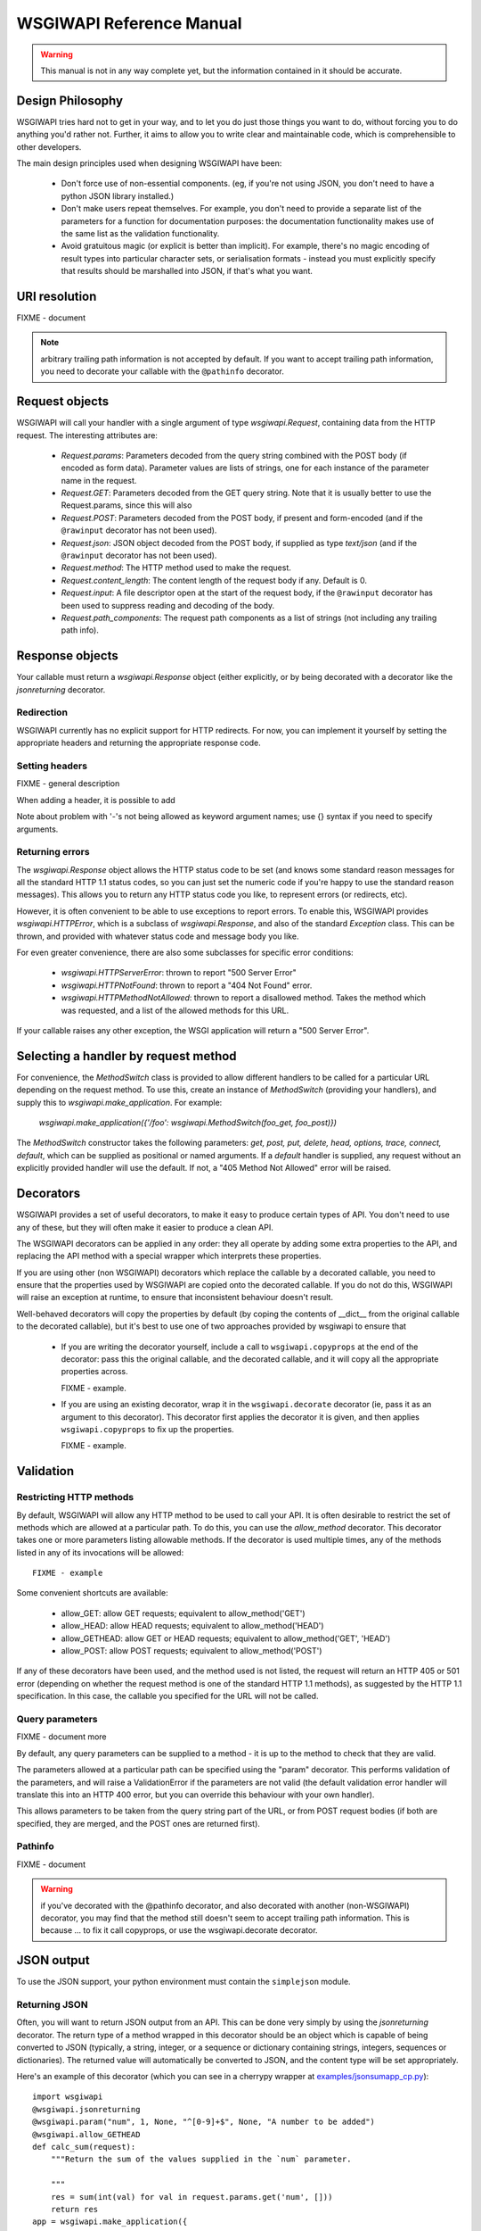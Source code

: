 =========================
WSGIWAPI Reference Manual
=========================

.. Warning:: This manual is not in any way complete yet, but the information contained in it should be accurate.

Design Philosophy
=================

WSGIWAPI tries hard not to get in your way, and to let you do just those things
you want to do, without forcing you to do anything you'd rather not.  Further,
it aims to allow you to write clear and maintainable code, which is
comprehensible to other developers.

The main design principles used when designing WSGIWAPI have been:

 - Don't force use of non-essential components.  (eg, if you're not using JSON,
   you don't need to have a python JSON library installed.)
 - Don't make users repeat themselves.  For example, you don't need to provide
   a separate list of the parameters for a function for documentation purposes:
   the documentation functionality makes use of the same list as the validation
   functionality.
 - Avoid gratuitous magic (or explicit is better than implicit).  For example,
   there's no magic encoding of result types into particular character sets, or
   serialisation formats - instead you must explicitly specify that results
   should be marshalled into JSON, if that's what you want.

URI resolution
==============

FIXME - document

.. Note:: arbitrary trailing path information is not accepted by default.  If you want to accept trailing path information, you need to decorate your callable with the ``@pathinfo`` decorator.

Request objects
===============

WSGIWAPI will call your handler with a single argument of type
`wsgiwapi.Request`, containing data from the HTTP request. The interesting
attributes are:

 - `Request.params`: Parameters decoded from the query string combined with the
   POST body (if encoded as form data).  Parameter values are lists of strings,
   one for each instance of the parameter name in the request.
 - `Request.GET`: Parameters decoded from the GET query string.  Note that it
   is usually better to use the Request.params, since this will also 
 - `Request.POST`: Parameters decoded from the POST body, if present and
   form-encoded (and if the ``@rawinput`` decorator has not been used).
 - `Request.json`: JSON object decoded from the POST body, if supplied as type
   `text/json` (and if the ``@rawinput`` decorator has not been used).
 - `Request.method`: The HTTP method used to make the request.
 - `Request.content_length`: The content length of the request body if any.
   Default is 0.
 - `Request.input`: A file descriptor open at the start of the request body, if
   the ``@rawinput`` decorator has been used to suppress reading and
   decoding of the body. 
 - `Request.path_components`: The request path components as a list of strings
   (not including any trailing path info).

Response objects
================

Your callable must return a `wsgiwapi.Response` object (either explicitly, or
by being decorated with a decorator like the `jsonreturning` decorator.

Redirection
-----------

WSGIWAPI currently has no explicit support for HTTP redirects.  For
now, you can implement it yourself by setting the appropriate headers
and returning the appropriate response code.

Setting headers
---------------

FIXME - general description

When adding a header, it is possible to add

Note about problem with '-'s not being allowed as keyword argument names; use {} syntax if you need to specify arguments.

Returning errors
----------------

The `wsgiwapi.Response` object allows the HTTP status code to be set
(and knows some standard reason messages for all the standard HTTP 1.1
status codes, so you can just set the numeric code if you're happy to
use the standard reason messages).  This allows you to return any HTTP
status code you like, to represent errors (or redirects, etc).

However, it is often convenient to be able to use exceptions to report
errors.  To enable this, WSGIWAPI provides `wsgiwapi.HTTPError`,
which is a subclass of `wsgiwapi.Response`, and also of the standard
`Exception` class.  This can be thrown, and provided with whatever
status code and message body you like.

For even greater convenience, there are also some subclasses for
specific error conditions:

 - `wsgiwapi.HTTPServerError`: thrown to report "500 Server Error"
 - `wsgiwapi.HTTPNotFound`: thrown to report a "404 Not Found"
   error.  
 - `wsgiwapi.HTTPMethodNotAllowed`: thrown to report a disallowed
   method.  Takes the method which was requested, and a list of the
   allowed methods for this URL.

If your callable raises any other exception, the WSGI application will
return a "500 Server Error".

Selecting a handler by request method
=====================================

For convenience, the `MethodSwitch` class is provided to allow different handlers to be called for a particular URL depending on the request method. To use this, create an instance of `MethodSwitch` (providing your handlers), and supply this to `wsgiwapi.make_application`. For example:

    `wsgiwapi.make_application({'/foo': wsgiwapi.MethodSwitch(foo_get, foo_post)})`

The `MethodSwitch` constructor takes the following parameters: `get, post, put, delete, head, options, trace, connect, default`, which can be supplied as positional or named arguments. If a `default` handler is supplied, any request without an explicitly provided handler will use the default. If not, a "405 Method Not Allowed" error will be raised.

Decorators
==========

WSGIWAPI provides a set of useful decorators, to make it easy to
produce certain types of API.  You don't need to use any of these, but
they will often make it easier to produce a clean API.

The WSGIWAPI decorators can be applied in any order: they all
operate by adding some extra properties to the API, and replacing the
API method with a special wrapper which interprets these properties.

If you are using other (non WSGIWAPI) decorators which replace the
callable by a decorated callable, you need to ensure that the
properties used by WSGIWAPI are copied onto the decorated callable.
If you do not do this, WSGIWAPI will raise an exception at runtime,
to ensure that inconsistent behaviour doesn't result.

Well-behaved decorators will copy the properties by default (by coping
the contents of __dict__ from the original callable to the decorated
callable), but it's best to use one of two approaches provided by
wsgiwapi to ensure that 

 - If you are writing the decorator yourself, include a call to
   ``wsgiwapi.copyprops`` at the end of the decorator: pass this the
   original callable, and the decorated callable, and it will copy all
   the appropriate properties across.

   FIXME - example.

 - If you are using an existing decorator, wrap it in the
   ``wsgiwapi.decorate`` decorator (ie, pass it as an argument to
   this decorator).  This decorator first applies the decorator it is
   given, and then applies ``wsgiwapi.copyprops`` to fix up the
   properties.

   FIXME - example.

Validation
==========

Restricting HTTP methods
------------------------

By default, WSGIWAPI will allow any HTTP method to be used to call
your API.  It is often desirable to restrict the set of methods which
are allowed at a particular path.  To do this, you can use the
`allow_method` decorator.  This decorator takes one or more parameters
listing allowable methods.  If the decorator is used multiple times,
any of the methods listed in any of its invocations will be allowed::

    FIXME - example

Some convenient shortcuts are available:

 - allow_GET: allow GET requests; equivalent to allow_method('GET')
 - allow_HEAD: allow HEAD requests; equivalent to allow_method('HEAD')
 - allow_GETHEAD: allow GET or HEAD requests; equivalent to
   allow_method('GET', 'HEAD')
 - allow_POST: allow POST requests; equivalent to allow_method('POST')

If any of these decorators have been used, and the method used is not
listed, the request will return an HTTP 405 or 501 error (depending on
whether the request method is one of the standard HTTP 1.1 methods),
as suggested by the HTTP 1.1 specification.  In this case, the
callable you specified for the URL will not be called.

Query parameters
----------------

FIXME - document more

By default, any query parameters can be supplied to a method - it is
up to the method to check that they are valid.

The parameters allowed at a particular path can be specified using the
"param" decorator.  This performs validation of the parameters, and
will raise a ValidationError if the parameters are not valid (the
default validation error handler will translate this into an HTTP 400
error, but you can override this behaviour with your own handler).

This allows parameters to be taken from the query string part of the
URL, or from POST request bodies (if both are specified, they are
merged, and the POST ones are returned first).

Pathinfo
--------

FIXME - document

.. Warning:: if you've decorated with the @pathinfo decorator, and also decorated with another (non-WSGIWAPI) decorator, you may find that the method still doesn't seem to accept trailing path information.  This is because ... to fix it call copyprops, or use the wsgiwapi.decorate decorator.

JSON output
===========

To use the JSON support, your python environment must contain the
``simplejson`` module.

Returning JSON
--------------

Often, you will want to return JSON output from an API.  This can be done very
simply by using the `jsonreturning` decorator.  The return type of a method
wrapped in this decorator should be an object which is capable of being
converted to JSON (typically, a string, integer, or a sequence or dictionary
containing strings, integers, sequences or dictionaries).  The returned value
will automatically be converted to JSON, and the content type will be set
appropriately.

Here's an example of this decorator (which you can see in a cherrypy wrapper at
`<examples/jsonsumapp_cp.py>`_)::

    import wsgiwapi
    @wsgiwapi.jsonreturning
    @wsgiwapi.param("num", 1, None, "^[0-9]+$", None, "A number to be added")
    @wsgiwapi.allow_GETHEAD
    def calc_sum(request):
        """Return the sum of the values supplied in the `num` parameter.

        """
        res = sum(int(val) for val in request.params.get('num', []))
        return res
    app = wsgiwapi.make_application({
        'sum': calc_sum
    }, autodoc='doc')

Returning JSONP
---------------

FIXME - document, and add notes on why JSONP might be a bad idea in some cases.


Unicode issues
==============

Python supports two types of strings:

 - byte string objects (ie, "str" objects in Python 2.x, "bytes"
   objects in Python 3.0 onwards)
 - unicode string objects (ie, "unicode" objects in Python 2.x, "str"
   objects in Python 3.0 onwards)

In general, if you're handling text data it is best to use unicode
objects; text isn't generally meaningful unless you know what
character set it is in, and things can get very messy if you work with
text objects which don't know what character set they are in.

If you're handling non-textual, binary data, you'll probably need to
work with byte string objects.

Getting strings from WSGIWAPI
-----------------------------

FIXME - Does WSGIWAPI always supply unicode strings in request
objects?  What should it do if parameters aren't encodable as unicode?

Supplying strings to WSGIWAPI
-----------------------------

In most situations, you should supply WSGIWAPI with unicode strings.
If you do this, you don't generally need to worry about character
encoding issues.  WSGIWAPI will also accept plain byte strings, but if
you supply it with these, it is up to you to ensure that any necessary
character set information is set.

There are four main places where WSGIWAPI is supplied with strings by
your code.

 - URL components, as supplied to ``wsgiwapi.make_application``.
 - The status code and reason message.
 - The HTTP response headers.
 - The HTTP response body.

There are various limitations on the data supplied in these locations:

 - The URL components must (currently) only contain US-ASCII
   characters.

   If you supply byte strings, they will be assumed to be US-ASCII
   strings - any non-US-ASCII characters in the strings supplied
   (whether byte strings or unicode strings) will cause an exception
   to be raised.

   Later releases of WSGIWAPI could add support for IRIs,
   which allow other characters to be encoded, but this is not yet
   implemented.  In the meantime, you could encode the URL components
   according to RFC 3987 yourself.

 - Status codes and the associated reason messages must only use
   US-ASCII characters.

   If you supply byte strings, they will be assumed to be US-ASCII
   strings - any non-US-ASCII characters in the strings supplied
   (whether byte strings or unicode strings) will cause an exception
   to be raised.

 - For headers, the header name and value must be composed of US-ASCII
   characters - though header values may take additional parameters whose
   values may contain arbitrary unicode characters.

   If you supply byte strings, they will be assumed to be US-ASCII strings -
   any non-US-ASCII characters in the strings supplied (whether byte strings or
   unicode strings) will cause an exception to be raised.

   If header values are supplied with additional parameters whose values are
   unicode objects which cannot be encoded in US-ASCII, the parameter values
   will be encoded according to the method described in RFC 2231.  Note that
   HTTP clients may not understand this correctly in all cases - anecdotal
   evidence at the time of writing suggests that many browsers only support
   this in the Conent-Disposition header's filename parameter, presently.
   Therefore, use such unicode values with caution.  If you're writing your own
   clients, you're probably safe.

 - There is no restriction on the byte values which are supplied for
   the HTTP response body - if you supply a byte string, it will be
   transmitted exactly as-is.

   By default, if a unicode object is supplied for the response body,
   it will be converted to UTF-8 for transmission.  The character set
   to use can be altered with the ``response_charset`` decorator.  In
   addition, if the ``Content-Type`` HTTP header is set to any
   ``text/*`` mime type, an appropriate "charset" attribute will be
   added to the resulting decorator (unless one has already been set
   explicitly).

Extra utilities
===============

Built-in server
---------------

Testing framework
-----------------


Undocumented so far
===================

The following is a list of things which we've specifically noticed need more
documentation:

 - pathinfo support, in particular the tail parameter.
